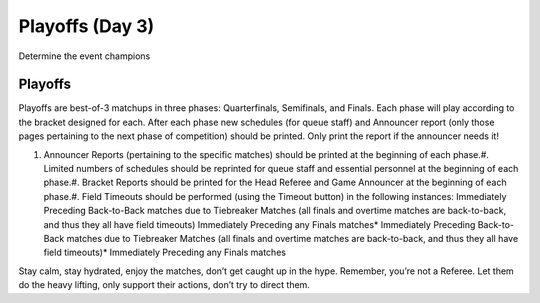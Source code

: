 Playoffs (Day 3)
================

Determine the event champions

Playoffs
--------

Playoffs are best-of-3 matchups in three phases: Quarterfinals, Semifinals, and Finals. Each phase will play according to the bracket designed for each. After each phase new schedules (for queue staff) and Announcer report (only those pages pertaining to the next phase of competition) should be printed. Only print the report if the announcer needs it!

#. Announcer Reports (pertaining to the specific matches) should be printed at the beginning of each phase.#. Limited numbers of schedules should be reprinted for queue staff and essential personnel at the beginning of each phase.#. Bracket Reports should be printed for the Head Referee and Game Announcer at the beginning of each phase.#. Field Timeouts should be performed (using the Timeout button) in the following instances: Immediately Preceding Back-to-Back matches due to Tiebreaker Matches (all finals and overtime matches are back-to-back, and thus they all have field timeouts) Immediately Preceding any Finals matches* Immediately Preceding Back-to-Back matches due to Tiebreaker Matches (all finals and overtime matches are back-to-back, and thus they all have field timeouts)* Immediately Preceding any Finals matches



Stay calm, stay hydrated, enjoy the matches, don’t get caught up in the hype. Remember, you’re not a Referee. Let them do the heavy lifting, only support their actions, don’t try to direct them.

